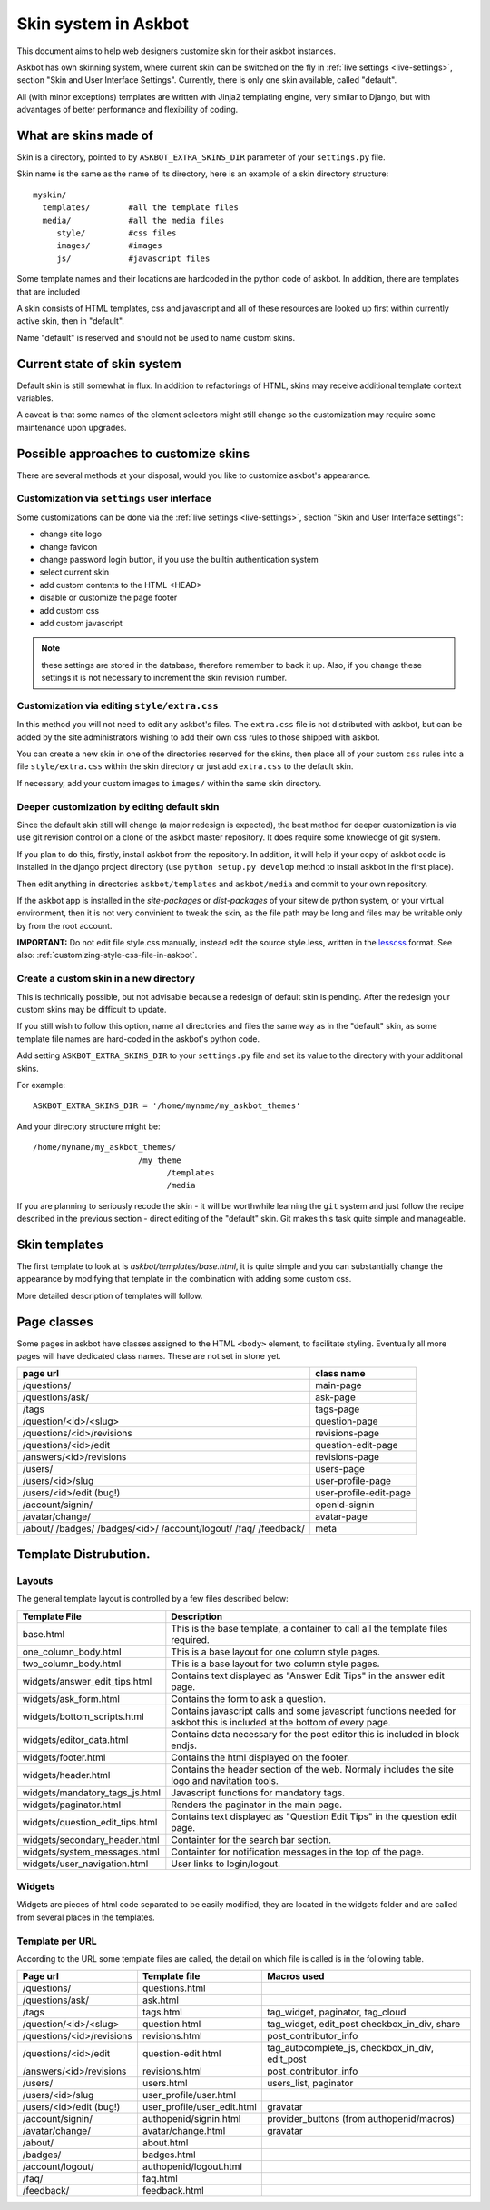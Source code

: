 =====================
Skin system in Askbot
=====================

This document aims to help web designers customize skin for their askbot instances.

Askbot has own skinning system, where current skin can be switched on the fly
in :ref:`live settings <live-settings>`, section "Skin and User Interface Settings".
Currently, there is only one skin available, called "default".

All (with minor exceptions) templates are written with Jinja2 templating engine,
very similar to Django, but with advantages
of better performance and flexibility of coding.

What are skins made of
======================

Skin is a directory, pointed to by ``ASKBOT_EXTRA_SKINS_DIR``
parameter of your ``settings.py`` file.

Skin name is the same as the name of its directory,
here is an example of a skin directory structure::

    myskin/
      templates/        #all the template files
      media/            #all the media files
         style/         #css files
         images/        #images
         js/            #javascript files

Some template names and their locations are hardcoded in the
python code of askbot. In addition, there are templates that are
included

A skin consists of HTML templates, css and javascript
and all of these resources are looked up first within currently active skin, 
then in "default".

Name "default" is reserved and should not be used to 
name custom skins.

Current state of skin system
============================

Default skin is still somewhat in flux.
In addition to refactorings of HTML,
skins may receive additional template context variables.

A caveat is that some names of the element selectors might still change so the customization may require some maintenance upon upgrades.


Possible approaches to customize skins
======================================

There are several methods at your disposal,
would you like to customize askbot's appearance.

.. deprecated:: 0.7.21
    Whenever you change any media files on disk, it will be necessary
    to increment "skin media revision number" in the 
    skin settings and restart the app,
    so that the change goes past the browser caches.
    This requirement will be removed in the future.

Customization via ``settings`` user interface
---------------------------------------------
Some customizations can be done via the :ref:`live settings <live-settings>`,
section "Skin and User Interface settings":

* change site logo
* change favicon
* change password login button, if you use the builtin authentication system
* select current skin
* add custom contents to the HTML <HEAD>
* disable or customize the page footer
* add custom css
* add custom javascript

.. note::
   these settings are stored in the database, therefore
   remember to back it up. Also, if you change these settings
   it is not necessary to increment the skin revision number.

Customization via editing ``style/extra.css``
---------------------------------------------
In this method you will not need to edit any askbot's files.
The ``extra.css`` file is not distributed with askbot, but can be
added by the site administrators wishing to add their own
css rules to those shipped with askbot.

You can create a new skin in one of the directories reserved for the skins,
then place all of your custom ``css`` rules
into a file ``style/extra.css`` within the skin directory or just add
``extra.css`` to the default skin.

If necessary, add your custom images to ``images/`` within the same skin directory.

Deeper customization by editing default skin
--------------------------------------------
Since the default skin still will change (a major redesign is expected),
the best method for deeper customization
is via use git revision control on a clone of the askbot
master repository. It does require some knowledge of git system.

If you plan to do this, firstly, install askbot from the repository.
In addition, it will help if your copy of askbot code is installed
in the django project directory (use ``python setup.py develop`` method
to install askbot in the first place).

Then edit anything in directories ``askbot/templates`` and ``askbot/media``
and commit to your own repository.

If the askbot app is installed in the `site-packages` or `dist-packages`
of your sitewide python system, or your virtual environment,
then it is not very convinient to tweak the skin,
as the file path may be long and files may be writable only
by from the root account.

**IMPORTANT:** Do not edit file style.css manually, instead edit the
source style.less, written in the `lesscss <http://lesscss.org>`_ format.
See also: :ref:`customizing-style-css-file-in-askbot`.

Create a custom skin in a new directory
---------------------------------------
This is technically possible, but not advisable
because a redesign of default skin is pending.
After the redesign your custom skins may be difficult 
to update.

If you still wish to follow this option,
name all directories and files the same way as
in the "default" skin, as some template file names are
hard-coded in the askbot's python code.

Add setting ``ASKBOT_EXTRA_SKINS_DIR`` to your ``settings.py`` file
and set its value to the directory with your additional skins.

For example::

    ASKBOT_EXTRA_SKINS_DIR = '/home/myname/my_askbot_themes'

And your directory structure might be::

    /home/myname/my_askbot_themes/
                          /my_theme
                                /templates
                                /media

If you are planning to seriously recode the skin -
it will be worthwhile learning the ``git`` system
and just follow the recipe described in the previous section -
direct editing of the "default" skin.
Git makes this task quite simple and manageable.

Skin templates
==============

The first template to look at is `askbot/templates/base.html`, it is quite simple and you can substantially change the appearance by modifying that template in the combination with adding some custom css.

More detailed description of templates will follow.

Page classes
============

Some pages in askbot have classes assigned to the HTML ``<body>`` element,
to facilitate styling.
Eventually all more pages will have dedicated class names.
These are not set in stone yet.

+----------------------------+------------------------+
| page url                   | class name             |
+============================+========================+
| /questions/                | main-page              |
+----------------------------+------------------------+
| /questions/ask/            | ask-page               |
+----------------------------+------------------------+
| /tags                      | tags-page              |
+----------------------------+------------------------+
| /question/<id>/<slug>      | question-page          |
+----------------------------+------------------------+
| /questions/<id>/revisions  | revisions-page         |
+----------------------------+------------------------+
| /questions/<id>/edit       | question-edit-page     |
+----------------------------+------------------------+
| /answers/<id>/revisions    | revisions-page         |
+----------------------------+------------------------+
| /users/                    | users-page             |
+----------------------------+------------------------+
| /users/<id>/slug           | user-profile-page      |
+----------------------------+------------------------+
| /users/<id>/edit (bug!)    | user-profile-edit-page |
+----------------------------+------------------------+
| /account/signin/           | openid-signin          |
+----------------------------+------------------------+
| /avatar/change/            | avatar-page            |
+----------------------------+------------------------+
| /about/                    | meta                   |
| /badges/                   |                        |
| /badges/<id>/              |                        |
| /account/logout/           |                        |
| /faq/                      |                        |
| /feedback/                 |                        |
+----------------------------+------------------------+

Template Distrubution.
======================

Layouts
-------

The general template layout is controlled by a few files described below:

+------------------------------------+------------------------------------------------------+
| Template File                      | Description                                          |
+====================================+======================================================+
| base.html                          | This is the base template, a container to call all   |
|                                    | the template files required.                         |
+------------------------------------+------------------------------------------------------+
| one_column_body.html               | This is a base layout for one column style pages.    |
+------------------------------------+------------------------------------------------------+
| two_column_body.html               | This is a base layout for two column style pages.    |
+------------------------------------+------------------------------------------------------+
| widgets/answer_edit_tips.html      | Contains text displayed as "Answer Edit Tips" in the |
|                                    | answer edit page.                                    |
+------------------------------------+------------------------------------------------------+
| widgets/ask_form.html              | Contains the form to ask a question.                 |
+------------------------------------+------------------------------------------------------+
| widgets/bottom_scripts.html        | Contains javascript calls and some javascript        |
|                                    | functions needed for askbot this is included at the  |
|                                    | bottom of every page.                                |
+------------------------------------+------------------------------------------------------+
| widgets/editor_data.html           | Contains data necessary for the post editor this is  |
|                                    | included in block endjs.                             |
+------------------------------------+------------------------------------------------------+
| widgets/footer.html                | Contains the html displayed on the footer.           |
+------------------------------------+------------------------------------------------------+
| widgets/header.html                | Contains the header section of the web. Normaly      |
|                                    | includes the site logo and navitation tools.         |
+------------------------------------+------------------------------------------------------+
| widgets/mandatory_tags_js.html     | Javascript functions for mandatory tags.             |
+------------------------------------+------------------------------------------------------+
| widgets/paginator.html             | Renders the paginator in the main page.              |
+------------------------------------+------------------------------------------------------+
| widgets/question_edit_tips.html    | Contains text displayed as "Question Edit Tips" in   |
|                                    | the question edit page.                              |
+------------------------------------+------------------------------------------------------+
| widgets/secondary_header.html      | Containter for the search bar section.               |
+------------------------------------+------------------------------------------------------+
| widgets/system_messages.html       | Containter for notification messages in the top of   |
|                                    | the page.                                            |
+------------------------------------+------------------------------------------------------+
| widgets/user_navigation.html       | User links to login/logout.                          |
+------------------------------------+------------------------------------------------------+

Widgets
-------

Widgets are pieces of html code separated to be easily modified, they are located in the 
widgets folder and are called from several places in the templates.

+----------------------------+------------------------------+--------------------------------+
| Widget name                | Used in                      | Description                    |
+============================+==============================+================================+
| ask_button.html            | widgets/secondary_header.html | Just the "ask a question"      | 
|                            |                              | button                         |
+----------------------------+------------------------------+--------------------------------+
| answer_controls.html       | question.html                | Answer operation links, edit   | 
|                            |                              | report as spam and more.       |
+----------------------------+------------------------------+--------------------------------+
| contributors.html          | questions/sidebar.html       | Widget to display contributors | 
|                            |                              | avatars.                       |
+----------------------------+------------------------------+--------------------------------+
| logo.html                  | widgets/header.html          | Contains the site logo.        | 
+----------------------------+------------------------------+--------------------------------+
| main_menu.html             | widgets/secondary_header.html| Contains the main menu html    | 
+----------------------------+------------------------------+--------------------------------+
| meta_nav.html              | widgets/header.html          | Widget for the me logo.        | 
+----------------------------+------------------------------+--------------------------------+
| question_controls.html     | question.html                | Question operation links, edit | 
|                            |                              | report as spam and more.       |
+----------------------------+------------------------------+--------------------------------+
| question_vote_buttons.html | question.html                | Vote buttons used in question  | 
+----------------------------+------------------------------+--------------------------------+
| related_tags.html          | questions/sidebar.html       | Question operation links, edit | 
|                            |                              | report as spam and more.       |
+----------------------------+------------------------------+--------------------------------+
| search_bar.html            | widgets/secondary_header.html| Contains the search bar.       | 
+----------------------------+------------------------------+--------------------------------+
| share_buttons.html         | question.html                | Widget to show the social      | 
|                            |                              | sharing buttons.               |
+----------------------------+------------------------------+--------------------------------+
| tag_selector.html          | questions/sidebar.html       | Contains the tag selector for  | 
|                            |                              | search.                        |
+----------------------------+------------------------------+--------------------------------+
| user_navigation.html       | widgets/header.html          | User navigation links like     | 
|                            |                              | login, logout.                 |
+----------------------------+------------------------------+--------------------------------+

Template per URL
----------------

According to the URL some template files are called, the detail on 
which file is called is in the following table.

+----------------------------+-----------------------------+--------------------------------+
| Page url                   | Template file               | Macros used                    |
+============================+=============================+================================+
| /questions/                | questions.html              |                                |
+----------------------------+-----------------------------+--------------------------------+
| /questions/ask/            | ask.html                    |                                |
+----------------------------+-----------------------------+--------------------------------+
| /tags                      | tags.html                   | tag_widget, paginator,         | 
|                            |                             | tag_cloud                      |
+----------------------------+-----------------------------+--------------------------------+
| /question/<id>/<slug>      | question.html               | tag_widget, edit_post          |
|                            |                             | checkbox_in_div, share         |
+----------------------------+-----------------------------+--------------------------------+
| /questions/<id>/revisions  | revisions.html              | post_contributor_info          |
+----------------------------+-----------------------------+--------------------------------+
| /questions/<id>/edit       | question-edit.html          | tag_autocomplete_js,           |
|                            |                             | checkbox_in_div,               |
|                            |                             | edit_post                      |
+----------------------------+-----------------------------+--------------------------------+
| /answers/<id>/revisions    | revisions.html              | post_contributor_info          |
+----------------------------+-----------------------------+--------------------------------+
| /users/                    | users.html                  | users_list, paginator          |
+----------------------------+-----------------------------+--------------------------------+
| /users/<id>/slug           | user_profile/user.html      |                                |
+----------------------------+-----------------------------+--------------------------------+
| /users/<id>/edit (bug!)    | user_profile/user_edit.html | gravatar                       |
+----------------------------+-----------------------------+--------------------------------+
| /account/signin/           | authopenid/signin.html      | provider_buttons               |
|                            |                             | (from authopenid/macros)       |
+----------------------------+-----------------------------+--------------------------------+
| /avatar/change/            | avatar/change.html          | gravatar                       |
+----------------------------+-----------------------------+--------------------------------+
| /about/                    | about.html                  |                                |
+----------------------------+-----------------------------+--------------------------------+
| /badges/                   | badges.html                 |                                |
+----------------------------+-----------------------------+--------------------------------+
| /account/logout/           | authopenid/logout.html      |                                |
+----------------------------+-----------------------------+--------------------------------+
| /faq/                      | faq.html                    |                                |
+----------------------------+-----------------------------+--------------------------------+
| /feedback/                 | feedback.html               |                                |
+----------------------------+-----------------------------+--------------------------------+
